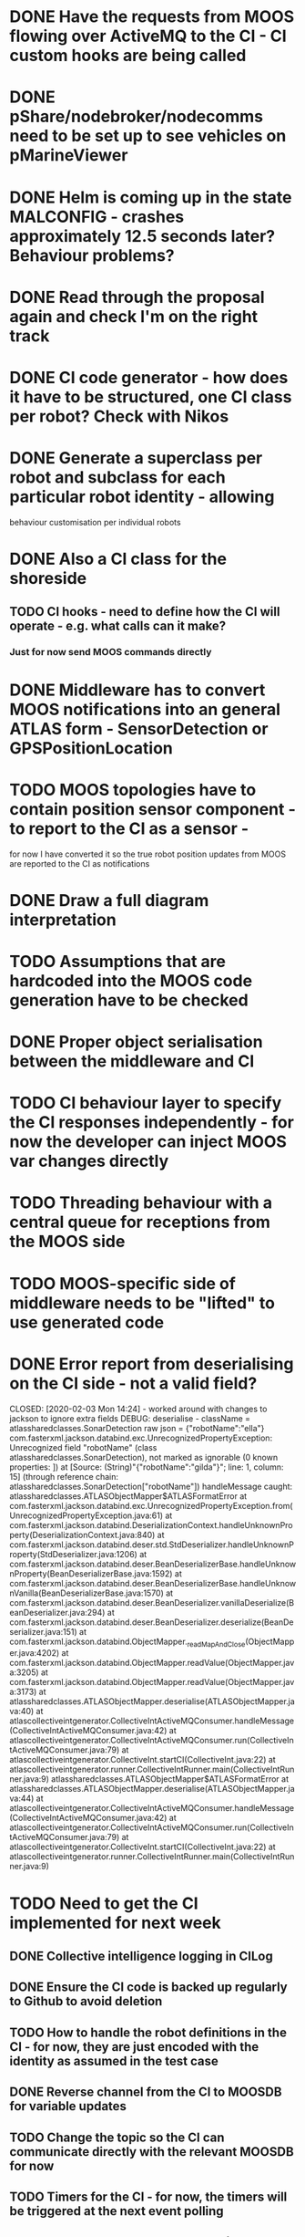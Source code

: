 * DONE Have the requests from MOOS flowing over ActiveMQ to the CI - CI custom hooks are being called

* DONE pShare/nodebroker/nodecomms need to be set up to see vehicles on pMarineViewer
* DONE Helm is coming up in the state MALCONFIG - crashes approximately 12.5 seconds later? Behaviour problems?
  CLOSED: [2020-01-07 Tue 18:55]

* DONE Read through the proposal again and check I'm on the right track
* DONE CI code generator - how does it have to be structured, one CI class per robot? Check with Nikos
  CLOSED: [2020-02-10 Mon 12:32]
* DONE Generate a superclass per robot and subclass for each particular robot identity - allowing
  CLOSED: [2020-01-29 Wed 00:38]
behaviour customisation per individual robots
* DONE Also a CI class for the shoreside
  CLOSED: [2020-01-29 Wed 00:38]
** TODO CI hooks - need to define how the CI will operate - e.g. what calls can it make?
*** Just for now send MOOS commands directly

* DONE Middleware has to convert MOOS notifications into an general ATLAS form - SensorDetection or GPSPositionLocation
  CLOSED: [2020-01-30 Thu 15:13]
* TODO MOOS topologies have to contain position sensor component - to report to the CI as a sensor - 
       for now I have converted it so the true robot position updates from MOOS are reported to the CI as notifications
* DONE Draw a full diagram interpretation
* TODO Assumptions that are hardcoded into the MOOS code generation have to be checked
* DONE Proper object serialisation between the middleware and CI
  CLOSED: [2020-01-30 Thu 16:43]
* TODO CI behaviour layer to specify the CI responses independently - for now the developer can inject MOOS var changes directly
* TODO Threading behaviour with a central queue for receptions from the MOOS side
* TODO MOOS-specific side of middleware needs to be "lifted" to use generated code

* DONE Error report from deserialising on the CI side - not a valid field?
  CLOSED: [2020-02-03 Mon 14:24] - worked around with changes to jackson to ignore extra fields
DEBUG: deserialise - className = atlassharedclasses.SonarDetection raw json = {"robotName":"ella"}
com.fasterxml.jackson.databind.exc.UnrecognizedPropertyException: Unrecognized field "robotName" (class atlassharedclasses.SonarDetection), not marked as ignorable (0 known properties: ])
 at [Source: (String)"{"robotName":"gilda"}"; line: 1, column: 15] (through reference chain: atlassharedclasses.SonarDetection["robotName"])
handleMessage caught: atlassharedclasses.ATLASObjectMapper$ATLASFormatError
	at com.fasterxml.jackson.databind.exc.UnrecognizedPropertyException.from(UnrecognizedPropertyException.java:61)
	at com.fasterxml.jackson.databind.DeserializationContext.handleUnknownProperty(DeserializationContext.java:840)
	at com.fasterxml.jackson.databind.deser.std.StdDeserializer.handleUnknownProperty(StdDeserializer.java:1206)
	at com.fasterxml.jackson.databind.deser.BeanDeserializerBase.handleUnknownProperty(BeanDeserializerBase.java:1592)
	at com.fasterxml.jackson.databind.deser.BeanDeserializerBase.handleUnknownVanilla(BeanDeserializerBase.java:1570)
	at com.fasterxml.jackson.databind.deser.BeanDeserializer.vanillaDeserialize(BeanDeserializer.java:294)
	at com.fasterxml.jackson.databind.deser.BeanDeserializer.deserialize(BeanDeserializer.java:151)
	at com.fasterxml.jackson.databind.ObjectMapper._readMapAndClose(ObjectMapper.java:4202)
	at com.fasterxml.jackson.databind.ObjectMapper.readValue(ObjectMapper.java:3205)
	at com.fasterxml.jackson.databind.ObjectMapper.readValue(ObjectMapper.java:3173)
	at atlassharedclasses.ATLASObjectMapper.deserialise(ATLASObjectMapper.java:40)
	at atlascollectiveintgenerator.CollectiveIntActiveMQConsumer.handleMessage(CollectiveIntActiveMQConsumer.java:42)
	at atlascollectiveintgenerator.CollectiveIntActiveMQConsumer.run(CollectiveIntActiveMQConsumer.java:79)
	at atlascollectiveintgenerator.CollectiveInt.startCI(CollectiveInt.java:22)
	at atlascollectiveintgenerator.runner.CollectiveIntRunner.main(CollectiveIntRunner.java:9)
atlassharedclasses.ATLASObjectMapper$ATLASFormatError
	at atlassharedclasses.ATLASObjectMapper.deserialise(ATLASObjectMapper.java:44)
	at atlascollectiveintgenerator.CollectiveIntActiveMQConsumer.handleMessage(CollectiveIntActiveMQConsumer.java:42)
	at atlascollectiveintgenerator.CollectiveIntActiveMQConsumer.run(CollectiveIntActiveMQConsumer.java:79)
	at atlascollectiveintgenerator.CollectiveInt.startCI(CollectiveInt.java:22)
	at atlascollectiveintgenerator.runner.CollectiveIntRunner.main(CollectiveIntRunner.java:9)


* TODO Need to get the CI implemented for next week
** DONE Collective intelligence logging in CILog 
   CLOSED: [2020-02-03 Mon 15:29]
** DONE Ensure the CI code is backed up regularly to Github to avoid deletion
   CLOSED: [2020-02-04 Tue 16:32]
** TODO How to handle the robot definitions in the CI - for now, they are just encoded with the identity as assumed in the test case
** DONE Reverse channel from the CI to MOOSDB for variable updates
   CLOSED: [2020-02-04 Tue 18:03]
** TODO Change the topic so the CI can communicate directly with the relevant MOOSDB for now
** TODO Timers for the CI - for now, the timers will be triggered at the next event polling
** TODO Need to exclude any robots which are currently confirming from participating in the confirmation
** TODO Check with Simos about an algorithm for the coverage/just a simple rectangle for now

* TODO Generate a stub loader using EGL which produces the Java objects
* TODO Metamodels for the other languages


* TODO Obtaining the time from the DB updates? - use the DB_UPTIME variable from the shoreside MOOSDB (DB_TIME is the Unix time from DB)
* DONE Polygon coords list sent to MOOS is empty - why? - fixed by rewriting the polygon generator code
  CLOSED: [2020-02-07 Fri 14:26]
* TODO Points go outside the official region? - check the coord list conversion

* TODO The middleware has to see the forwarded CI requests so the faults can be injected there
** TODO The CI requests must be passed as serialised Behaviour objects (subclasses of Behaviour) to the middleware
** DONE The middleware has to have an ATLASEventQueue monitoring communications from the CI - Finish the conversion of these in the middleware - in CIEventQueue.handleEvent
** TODO Then relay out the corresponding MOOS variable updates from the CI into the DB
** TODO Types e.g. CIEvent may need to be handled in the conversion software
** TODO Check that the logger is working in the ATLASEventQueue - is it logging all events when they flow through the queue

* DONE What does the fault injector send to the middleware
  CLOSED: [2020-02-11 Tue 02:11]
Generates a FaultInstance object which specifies
The exact time or time range of a particular fault 

* TODO General methodology for the handling of faults
FaultInstance objects received by the middleware can do 3 things:
CI behaviour layers have to translate into Message instances from components
Some faults can renaming to modify in progress CI Messages 
The faults can also be translated directly into MOOS updates and pushed to MOOSDB
There has to be an initial phase of activity for a newly registered fault
Then persistent effects on e.g. CI messages, until the fault is inactivated


